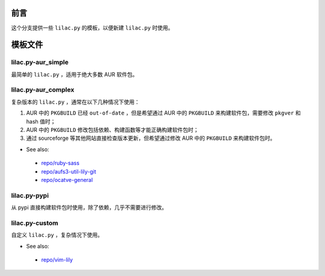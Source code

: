 前言
====
这个分支提供一些 ``lilac.py`` 的模板，以便新建 ``lilac.py`` 时使用。

模板文件
========

lilac.py-aur_simple
-------------------
最简单的 ``lilac.py`` ，适用于绝大多数 AUR 软件包。

lilac.py-aur_complex
--------------------
复杂版本的 ``lilac.py`` ，通常在以下几种情况下使用：

1. AUR 中的 ``PKGBUILD`` 已经 ``out-of-date`` ，但是希望通过 AUR 中的 ``PKGBUILD`` 来构建软件包，需要修改 ``pkgver`` 和 hash 值时；
#. AUR 中的 ``PKGBUILD`` 修改包括依赖、构建函数等才能正确构建软件包时；
#. 通过 sourceforge 等其他网站直接检查版本更新，但希望通过修改 AUR 中的 ``PKGBUILD`` 来构建软件包时。

* See also:
 + `repo/ruby-sass <https://github.com/archlinuxcn/repo/blob/master/ruby-sass/lilac.py>`_
 + `repo/aufs3-util-lily-git <https://github.com/archlinuxcn/repo/blob/master/aufs3-util-lily-git/lilac.py>`_
 + `repo/ocatve-general <https://github.com/archlinuxcn/repo/blob/master/octave-general/lilac.py>`_

lilac.py-pypi
-------------
从 pypi 直接构建软件包时使用，除了依赖，几乎不需要进行修改。

lilac.py-custom
---------------
自定义 ``lilac.py`` ，复杂情况下使用。

* See also:
 + `repo/vim-lily <https://github.com/archlinuxcn/repo/blob/master/vim-lily/lilac.py>`_
